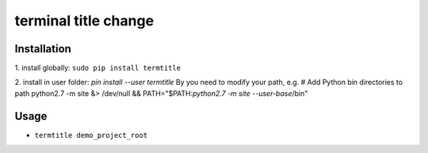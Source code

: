 terminal title change
=============

^^^^^^^^^^^^^^^^^^^
Installation
^^^^^^^^^^^^^^^^^^^

1.
install globally: ``sudo pip install termtitle``

2.
install in user folder: `pin install --user termtitle`
By you need to modify your path, e.g.
# Add Python bin directories to path
python2.7 -m site &> /dev/null && PATH="$PATH:`python2.7 -m site --user-base`/bin"

^^^^^^^^^^^^^^^^^^^
Usage
^^^^^^^^^^^^^^^^^^^

- ``termtitle demo_project_root``
